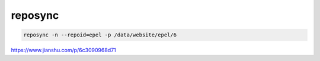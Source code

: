 *********************
reposync 
*********************

.. code-block:: shell

    reposync -n --repoid=epel -p /data/website/epel/6


https://www.jianshu.com/p/6c3090968d71